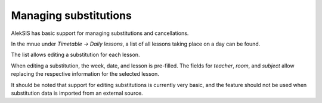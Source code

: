 Managing substitutions
======================

AlekSIS has basic support for managing substitutions and cancellations.

In the mnue under `Timetable → Daily lessons`, a list of all lessons taking
place on a day can be found.

.. image:: ../_static/daily_lessons.png
  :width: 600
  :alt: Daily lessons

The list allows editing a substitution for each lesson.

.. image:: ../_static/substitution_edit.png
  :width: 600
  :alt: Edit a substitution

When editing a substitution, the week, date, and lesson is pre-filled.
The fields for `teacher`, `room`, and `subject` allow replacing
the respective information for the selected lesson.

It should be noted that support for editing substitutions is currently
very basic, and the feature should not be used when substitution data
is imported from an external source.
